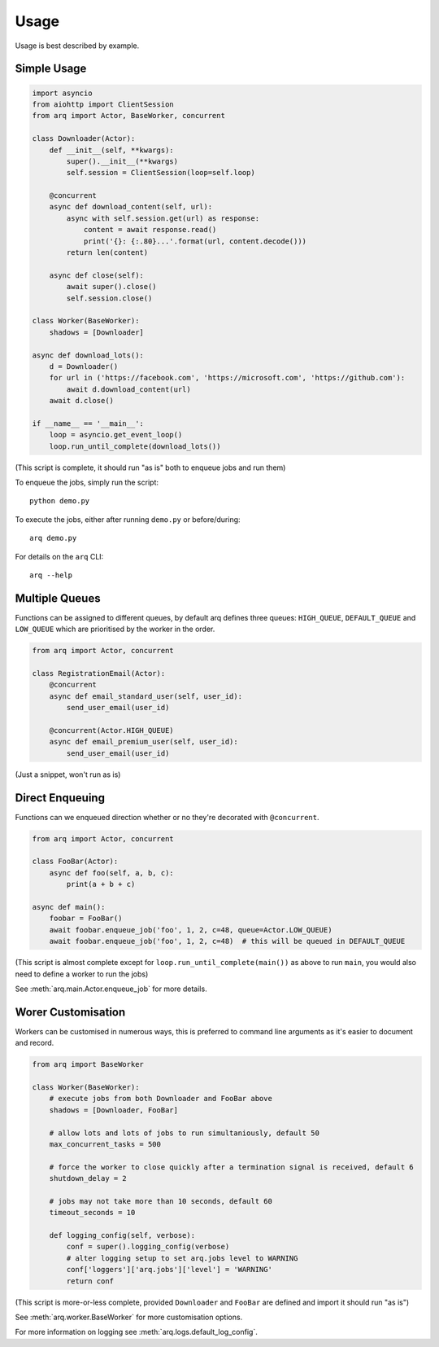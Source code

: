 Usage
-----

Usage is best described by example.

Simple Usage
............

.. code:: python

    import asyncio
    from aiohttp import ClientSession
    from arq import Actor, BaseWorker, concurrent

    class Downloader(Actor):
        def __init__(self, **kwargs):
            super().__init__(**kwargs)
            self.session = ClientSession(loop=self.loop)

        @concurrent
        async def download_content(self, url):
            async with self.session.get(url) as response:
                content = await response.read()
                print('{}: {:.80}...'.format(url, content.decode()))
            return len(content)

        async def close(self):
            await super().close()
            self.session.close()

    class Worker(BaseWorker):
        shadows = [Downloader]

    async def download_lots():
        d = Downloader()
        for url in ('https://facebook.com', 'https://microsoft.com', 'https://github.com'):
            await d.download_content(url)
        await d.close()

    if __name__ == '__main__':
        loop = asyncio.get_event_loop()
        loop.run_until_complete(download_lots())

(This script is complete, it should run "as is" both to enqueue jobs and run them)

To enqueue the jobs, simply run the script::

    python demo.py

To execute the jobs, either after running ``demo.py`` or before/during::

    arq demo.py

For details on the ``arq`` CLI::

    arq --help

Multiple Queues
...............

Functions can be assigned to different queues, by default arq defines three queues:
``HIGH_QUEUE``, ``DEFAULT_QUEUE`` and ``LOW_QUEUE`` which are prioritised by the worker in the order.

.. code:: python

    from arq import Actor, concurrent

    class RegistrationEmail(Actor):
        @concurrent
        async def email_standard_user(self, user_id):
            send_user_email(user_id)

        @concurrent(Actor.HIGH_QUEUE)
        async def email_premium_user(self, user_id):
            send_user_email(user_id)

(Just a snippet, won't run as is)

Direct Enqueuing
................

Functions can we enqueued direction whether or no they're decorated with ``@concurrent``.

.. code:: python

    from arq import Actor, concurrent

    class FooBar(Actor):
        async def foo(self, a, b, c):
            print(a + b + c)

    async def main():
        foobar = FooBar()
        await foobar.enqueue_job('foo', 1, 2, c=48, queue=Actor.LOW_QUEUE)
        await foobar.enqueue_job('foo', 1, 2, c=48)  # this will be queued in DEFAULT_QUEUE


(This script is almost complete except for ``loop.run_until_complete(main())`` as above to run ``main``,
you would also need to define a worker to run the jobs)

See :meth:`arq.main.Actor.enqueue_job` for more details.

Worer Customisation
...................

Workers can be customised in numerous ways, this is preferred to command line arguments as it's easier to
document and record.

.. code:: python

    from arq import BaseWorker

    class Worker(BaseWorker):
        # execute jobs from both Downloader and FooBar above
        shadows = [Downloader, FooBar]

        # allow lots and lots of jobs to run simultaniously, default 50
        max_concurrent_tasks = 500

        # force the worker to close quickly after a termination signal is received, default 6
        shutdown_delay = 2

        # jobs may not take more than 10 seconds, default 60
        timeout_seconds = 10

        def logging_config(self, verbose):
            conf = super().logging_config(verbose)
            # alter logging setup to set arq.jobs level to WARNING
            conf['loggers']['arq.jobs']['level'] = 'WARNING'
            return conf

(This script is more-or-less complete,
provided ``Downloader`` and ``FooBar`` are defined and import it should run "as is")

See :meth:`arq.worker.BaseWorker` for more customisation options.

For more information on logging see :meth:`arq.logs.default_log_config`.
